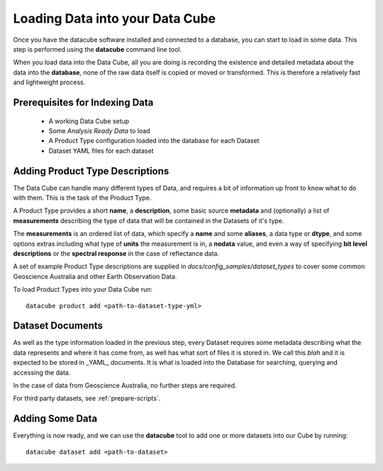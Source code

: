 .. _indexing:

Loading Data into your Data Cube
================================

Once you have the datacube software installed and connected to a database, you can start to load in some data. This step is performed using the **datacube** command line tool.

When you load data into the Data Cube, all you are doing is recording the existence and detailed metadata about the
data into the **database**, none of the raw data itself is copied or moved or transformed. This is therefore a
relatively fast and lightweight process.

Prerequisites for Indexing Data
-------------------------------

 * A working Data Cube setup
 * Some *Analysis Ready Data* to load
 * A Product Type configuration loaded into the database for each Dataset
 * Dataset YAML files for each dataset

Adding Product Type Descriptions
--------------------------------

The Data Cube can handle many different types of Data, and requires a bit of information up front to know what to do with them. This is the task of the Product Type.

A Product Type provides a short **name**, a **description**, some basic source **metadata** and (optionally) a list of **measurements** describing the type of data that will be contained in the Datasets of it's type.

The **measurements** is an ordered list of data, which specify a **name** and some **aliases**, a data type or **dtype**, and some options extras including what type of **units** the measurement is in, a **nodata** value, and even a way of specifying **bit level descriptions** or the **spectral response** in the case of reflectance data.

A set of example Product Type descriptions are supplied in `docs/config_samples/dataset_types` to cover some common Geoscience Australia and other Earth Observation Data.

To load Product Types into your Data Cube run::

    datacube product add <path-to-dataset-type-yml>


Dataset Documents
-----------------
As well as the type information loaded in the previous step, every Dataset requires some metadata describing what the data represents and where it has come from, as well has what sort of files it is stored in. We call this *blah* and it is expected to be stored in _YAML_ documents. It is what is loaded into the Database for searching, querying and accessing the data.

In the case of data from Geoscience Australia, no further steps are required.

For third party datasets, see :ref:`prepare-scripts`.



Adding Some Data
----------------

Everything is now ready, and we can use the **datacube** tool to add one or more datasets into our Cube by running::

    datacube dataset add <path-to-dataset>



